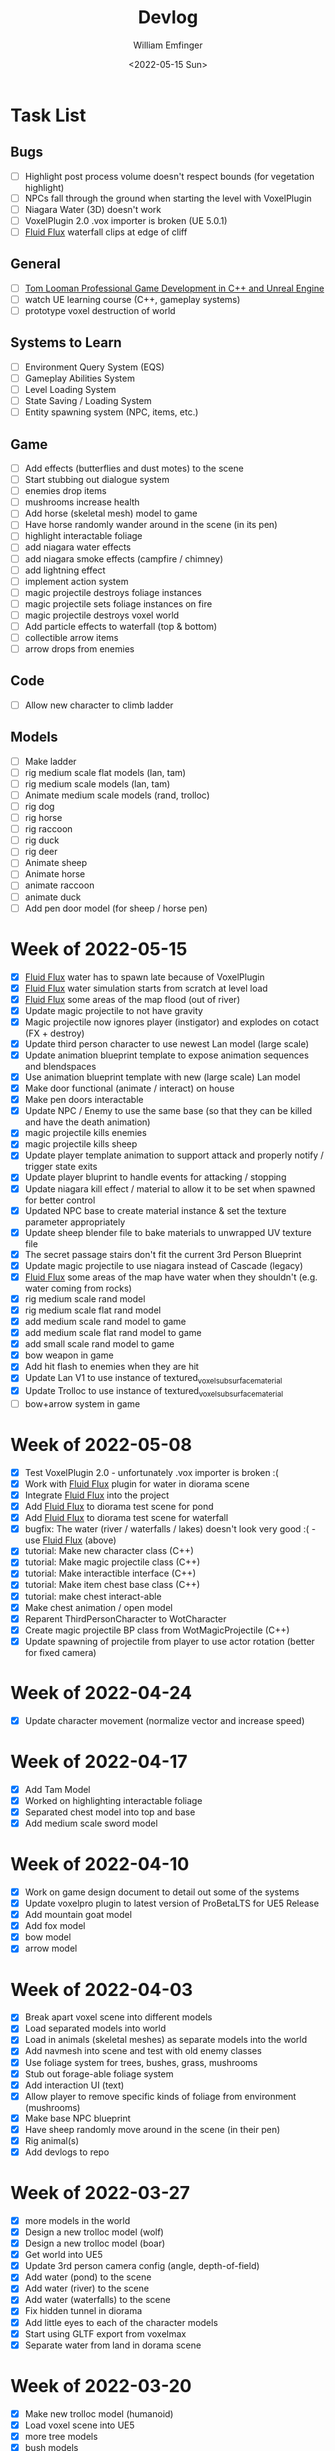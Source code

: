 #+title:  Devlog
#+author: William Emfinger
#+date:   <2022-05-15 Sun>

* Task List
** Bugs

- [ ] Highlight post process volume doesn't respect bounds (for vegetation highlight)
- [ ] NPCs fall through the ground when starting the level with VoxelPlugin
- [ ] Niagara Water (3D) doesn't work
- [ ] VoxelPlugin 2.0 .vox importer is broken (UE 5.0.1)
- [ ] [[id:f0d71869-42f9-43fd-a95a-76f2eb7300cb][Fluid Flux]] waterfall clips at edge of cliff

** General

- [ ] [[https://courses.tomlooman.com/p/unrealengine-cpp?coupon_code=COMMUNITY15&_ga=2.38472932.678384283.1651337970-1623431491.1651337970][Tom Looman Professional Game Development in C++ and Unreal Engine]]
- [ ] watch UE learning course (C++, gameplay systems)
- [ ] prototype voxel destruction of world

** Systems to Learn

- [ ] Environment Query System (EQS)
- [ ] Gameplay Abilities System
- [ ] Level Loading System
- [ ] State Saving / Loading System
- [ ] Entity spawning system (NPC, items, etc.)

** Game

- [ ] Add effects (butterflies and dust motes) to the scene
- [ ] Start stubbing out dialogue system
- [ ] enemies drop items
- [ ] mushrooms increase health
- [ ] Add horse (skeletal mesh) model to game
- [ ] Have horse randomly wander around in the scene (in its pen)
- [ ] highlight interactable foliage
- [ ] add niagara water effects
- [ ] add niagara smoke effects (campfire / chimney)
- [ ] add lightning effect
- [ ] implement action system
- [ ] magic projectile destroys foliage instances
- [ ] magic projectile sets foliage instances on fire
- [ ] magic projectile destroys voxel world
- [ ] Add particle effects to waterfall (top & bottom)
- [ ] collectible arrow items
- [ ] arrow drops from enemies

** Code

- [ ] Allow new character to climb ladder

** Models

- [ ] Make ladder
- [ ] rig medium scale flat models (lan, tam)
- [ ] rig medium scale models (lan, tam)
- [ ] Animate medium scale models (rand, trolloc)
- [ ] rig dog
- [ ] rig horse
- [ ] rig raccoon
- [ ] rig duck
- [ ] rig deer
- [ ] Animate sheep
- [ ] Animate horse
- [ ] animate raccoon
- [ ] animate duck
- [ ] Add pen door model (for sheep / horse pen)

* Week of 2022-05-15

- [X] [[id:f0d71869-42f9-43fd-a95a-76f2eb7300cb][Fluid Flux]] water has to spawn late because of VoxelPlugin
- [X] [[id:f0d71869-42f9-43fd-a95a-76f2eb7300cb][Fluid Flux]] water simulation starts from scratch at level load
- [X] [[id:f0d71869-42f9-43fd-a95a-76f2eb7300cb][Fluid Flux]] some areas of the map flood (out of river)
- [X] Update magic projectile to not have gravity
- [X] Magic projectile now ignores player (instigator) and explodes on cotact (FX + destroy)
- [X] Update third person character to use newest Lan model (large scale)
- [X] Update animation blueprint template to expose animation sequences and blendspaces
- [X] Use animation blueprint template with new (large scale) Lan model
- [X] Make door functional (animate / interact) on house
- [X] Make pen doors interactable
- [X] Update NPC / Enemy to use the same base (so that they can be killed and have the death animation)
- [X] magic projectile kills enemies
- [X] magic projectile kills sheep
- [X] Update player template animation to support attack and properly notify / trigger state exits
- [X] Update player bluprint to handle events for attacking / stopping
- [X] Update niagara kill effect / material to allow it to be set when spawned for better control
- [X] Updated NPC base to create material instance & set the texture parameter appropriately
- [X] Update sheep blender file to bake materials to unwrapped UV texture file
- [X] The secret passage stairs don't fit the current 3rd Person Blueprint
- [X] Update magic projectile to use niagara instead of Cascade (legacy)
- [X] [[id:f0d71869-42f9-43fd-a95a-76f2eb7300cb][Fluid Flux]] some areas of the map have water when they shouldn't (e.g. water coming from rocks)
- [X] rig medium scale rand model
- [X] rig medium scale flat rand model
- [X] add medium scale rand model to game
- [X] add medium scale flat rand model to game
- [X] add small scale rand model to game
- [X] bow weapon in game
- [X] Add hit flash to enemies when they are hit
- [X] Update Lan V1 to use instance of textured_voxel_subsurface_material
- [X] Update Trolloc to use instance of textured_voxel_subsurface_material
- [ ] bow+arrow system in game

* Week of 2022-05-08

- [X] Test VoxelPlugin 2.0 - unfortunately .vox importer is broken :(
- [X] Work with [[id:f0d71869-42f9-43fd-a95a-76f2eb7300cb][Fluid Flux]] plugin for water in diorama scene
- [X] Integrate [[id:f0d71869-42f9-43fd-a95a-76f2eb7300cb][Fluid Flux]] into the project
- [X] Add [[id:f0d71869-42f9-43fd-a95a-76f2eb7300cb][Fluid Flux]] to diorama test scene for pond
- [X] Add [[id:f0d71869-42f9-43fd-a95a-76f2eb7300cb][Fluid Flux]] to diorama test scene for waterfall
- [X] bugfix: The water (river / waterfalls / lakes) doesn't look very good :( - use [[id:f0d71869-42f9-43fd-a95a-76f2eb7300cb][Fluid Flux]] (above)
- [X] tutorial: Make new character class (C++)
- [X] tutorial: Make magic projectile class (C++)
- [X] tutorial: Make interactible interface (C++)
- [X] tutorial: Make item chest base class (C++)
- [X] tutorial: make chest interact-able
- [X] Make chest animation / open model
- [X] Reparent ThirdPersonCharacter to WotCharacter
- [X] Create magic projectile BP class from WotMagicProjectile (C++)
- [X] Update spawning of projectile from player to use actor rotation (better for fixed camera)

* Week of 2022-04-24

- [X] Update character movement (normalize vector and increase speed)

* Week of 2022-04-17

- [X] Add Tam Model
- [X] Worked on highlighting interactable foliage
- [X] Separated chest model into top and base
- [X] Add medium scale sword model

* Week of 2022-04-10

- [X] Work on game design document to detail out some of the systems
- [X] Update voxelpro plugin to latest version of ProBetaLTS for UE5 Release
- [X] Add mountain goat model
- [X] Add fox model
- [X] bow model
- [X] arrow model

* Week of 2022-04-03

- [X] Break apart voxel scene into different models
- [X] Load separated models into world
- [X] Load in animals (skeletal meshes) as separate models into the world
- [X] Add navmesh into scene and test with old enemy classes
- [X] Use foliage system for trees, bushes, grass, mushrooms
- [X] Stub out forage-able foliage system
- [X] Add interaction UI (text)
- [X] Allow player to remove specific kinds of foliage from environment (mushrooms)
- [X] Make base NPC blueprint
- [X] Have sheep randomly move around in the scene (in their pen)
- [X] Rig animal(s)
- [X] Add devlogs to repo

* Week of 2022-03-27

- [X] more models in the world
- [X] Design a new trolloc model (wolf)
- [X] Design a new trolloc model (boar)
- [X] Get world into UE5
- [X] Update 3rd person camera config (angle, depth-of-field)
- [X] Add water (pond) to the scene
- [X] Add water (river) to the scene
- [X] Add water (waterfalls) to the scene
- [X] Fix hidden tunnel in diorama
- [X] Add little eyes to each of the character models
- [X] Start using GLTF export from voxelmax
- [X] Separate water from land in dorama scene

* Week of 2022-03-20

- [X] Make new trolloc model (humanoid)
- [X] Load voxel scene into UE5
- [X] more tree models
- [X] bush models
- [X] mushroom models
- [X] sheep model
- [X] horse model
- [X] duck model
- [X] bird model
- [X] campfire model
- [X] fence model
- [X] house model
- [X] dog model
- [X] deer model
- [X] raccoon model
- [X] chest model
